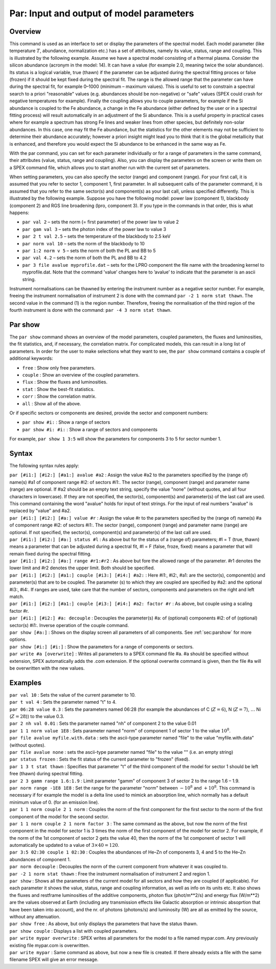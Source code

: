 .. _sec:par:

Par: Input and output of model parameters
=========================================

Overview
~~~~~~~~

This command is used as an interface to set or display the parameters of
the spectral model. Each model parameter (like temperature :math:`T`,
abundance, normalization etc.) has a set of attributes, namely its
value, status, range and coupling. This is illustrated by the following
example. Assume we have a spectral model consisting of a thermal plasma.
Consider the silicon abundance (acronym in the model: 14). It can have a
value (for example 2.0, meaning twice the solar abundance). Its status
is a logical variable, true (thawn) if the parameter can be adjusted
during the spectral fitting proces or false (frozen) if it should be
kept fixed during the spectral fit. The range is the allowed range that
the parameter can have during the spectral fit, for example 0–1000
(minimum – maximum values). This is useful to set to constrain a
spectral search to a priori "reasonable" values (e.g. abundances should
be non-negative) or "safe" values (SPEX could crash for negative
temperatures for example). Finally the coupling allows you to couple
parameters, for example if the Si abundance is coupled to the Fe
abundance, a change in the Fe abundance (either defined by the user or
in a spectral fitting process) will result automatically in an
adjustment of the Si abundance. This is a useful property in practical
cases where for example a spectrum has strong Fe lines and weaker lines
from other species, but definitely non-solar abundances. In this case,
one may fit the Fe abundance, but the statistics for the other elements
may not be sufficient to determine their abundance accurately; however a
priori insight might lead you to think that it is the global metallicity
that is enhanced, and therefore you would expect the Si abundance to be
enhanced in the same way as Fe.

With the par command, you can set for each parameter individually or for
a range of parameters in the same command, their attributes (value,
status, range and coupling). Also, you can display the parameters on the
screen or write them on a SPEX command file, which allows you to start
another run with the current set of parameters.

When setting parameters, you can also specify the sector (range) and
component (range). For your first call, it is assumed that you refer to
sector 1, component 1, first parameter. In all subsequent calls of the
parameter command, it is assumed that you refer to the same sector(s)
and component(s) as your last call, unless specified differently. This
is illustrated by the following example. Suppose you have the following
model: power law (component 1), blackbody (component 2) and RGS line
broadening (lpro, component 3). If you type in the commands in that
order, this is what happens:

-  ``par val 2`` – sets the norm (= first parameter) of the power law to
   value 2

-  ``par gam val 3`` – sets the photon index of the power law to value 3

-  ``par 2 t val 2.5`` – sets the temperature of the blackbody to 2.5 keV

-  ``par norm val 10`` – sets the norm of the blackbody to 10

-  ``par 1:2 norm v 5`` – sets the norm of both the PL and BB to 5

-  ``par val 4.2`` – sets the norm of both the PL and BB to 4.2

-  ``par 3 file avalue myprofile.dat`` – sets for the LPRO component the
   file name with the broadening kernel to myprofile.dat. Note that the
   command ’value’ changes here to ’avalue’ to indicate that the
   parameter is an ascii string.

Instrument normalisations can be thawned by entering the instrument
number as a negative sector number. For example, freeing the instrument
normalisation of instrument 2 is done with the command
``par -2 1 norm stat thawn``. The second value in the command (1) is the
region number. Therefore, freeing the normalisation of the third region
of the fourth instrument is done with the command:
``par -4 3 norm stat thawn``.

.. _sec:parshow:

Par show
~~~~~~~~

The ``par show`` command shows an overview of the model parameters,
coupled parameters, the fluxes and luminosities, the fit statistics,
and, if necessary, the correlation matrix. For complicated models,
this can result in a long list of parameters. In order for the user
to make selections what they want to see, the ``par show`` command
contains a couple of additional keywords:

- ``free`` : Show only free parameters.

- ``couple`` : Show an overview of the coupled parameters.

- ``flux`` : Show the fluxes and luminosities.

- ``stat`` : Show the best-fit statistics.

- ``corr`` : Show the correlation matrix.

- ``all`` : Show all of the above.

Or if specific sectors or components are desired, provide the sector
and component numbers:

- ``par show #i:`` : Show a range of sectors
- ``par show #i: #i:`` : Show a range of sectors and components

For example, ``par show 1 3:5`` will show the parameters for components 3 to 5 for
sector number 1.

Syntax
~~~~~~

The following syntax rules apply:

| ``par [#i1:] [#i2:] [#a1:] avalue #a2`` : Assign the value #a2 to the
  parameters specified by the (range of) name(s) #a1 of component range
  #i2: of sectors #i1:. The sector (range), component (range) and
  parameter name (range) are optional. If #a2 should be an empty text
  string, specify the value "none" (without quotes, and all four
  characters in lowercase). If they are not specified, the sector(s),
  component(s) and parameter(s) of the last call are used. This command
  containing the word "avalue" holds for input of text strings. For the
  input of real numbers "avalue" is replaced by "value" and #a2.
| ``par [#i1:] [#i2:] [#a:] value #r`` : Assign the value #r to the
  parameters specified by the (range of) name(s) #a of component range
  #i2: of sectors #i1:. The sector (range), component (range) and
  parameter name (range) are optional. If not specified, the sector(s),
  component(s) and parameter(s) of the last call are used.
| ``par [#i1:] [#i2:] [#a:] status #l`` : As above but for the status of
  a (range of) parameters; #l = T (true, thawn) means a parameter that
  can be adjusted during a spectral fit, #l = F (false, froze, fixed)
  means a parameter that will remain fixed during the spectral fitting.
| ``par [#i1:] [#i2:] [#a:] range #r1:#r2`` : As above but fore the
  allowed range of the parameter. #r1 denotes the lower limit and #r2
  denotes the upper limit. Both should be specified.
| ``par [#i1:] [#i2:] [#a1:] couple [#i3:] [#i4:] #a2:`` : Here #i1:,
  #i2:, #a1: are the sector(s), component(s) and parameter(s) that are
  to be coupled. The parameter (s) to which they are coupled are
  specified by #a2: and the optional #i3:, #i4:. If ranges are used,
  take care that the number of sectors, components and parameters on the
  right and left match.
| ``par [#i1:] [#i2:] [#a1:] couple [#i3:] [#i4:] #a2: factor #r`` : As
  above, but couple using a scaling factor #r.
| ``par [#i1:] [#i2:] #a: decouple`` : Decouples the parameter(s) #a: of
  (optional) components #i2: of of (optional) sector(s) #i1:. Inverse
  operation of the couple command.
| ``par show [#a:]`` : Shows on the display screen all parameters of
  all components. See :ref:`sec:parshow` for more options.
| ``par show [#i:] [#i:]`` : Show the parameters for a range of components
  or sectors.
| ``par write #a [overwrite]`` : Writes all parameters to a SPEX command
  file #a. #a should be specified without extension, SPEX automatically
  adds the .com extension. If the optional overwrite command is given,
  then the file #a will be overwritten with the new values.

Examples
~~~~~~~~

| ``par val 10`` : Sets the value of the current parameter to 10.
| ``par t val 4`` : Sets the parameter named "t" to 4.
| ``par 06:28 value 0.3`` : Sets the parameters named 06:28 (for example
  the abundances of C (:math:`Z=6`), N (:math:`Z=7`), :math:`\ldots` Ni
  (:math:`Z=28`)) to the value 0.3.
| ``par 2 nh val 0.01`` : Sets the parameter named "nh" of component 2
  to the value 0.01
| ``par 1 1 norm value 1E8`` : Sets parameter named "norm" of component
  1 of sector 1 to the value :math:`10^8`.
| ``par file avalue myfile.with.data`` : sets the ascii-type parameter
  named "file" to the value "myfile.with.data" (without quotes).
| ``par file avalue none`` : sets the ascii-type parameter named "file"
  to the value "" (i.e. an empty string)
| ``par status frozen`` : Sets the fit status of the current parameter
  to "frozen" (fixed).
| ``par 1 3 t stat thawn`` : Specifies that parameter "t" of the third
  component of the model for sector 1 should be left free (thawn) during
  spectral fitting.
| ``par 2 3 gamm range 1.6:1.9`` : Limit parameter "gamm" of component 3
  of sector 2 to the range 1.6 – 1.9.
| ``par norm range -1E8 1E8`` : Set the range for the parameter "norm"
  between :math:`-10^{8}` and :math:`+10^{8}`. This command is necessary
  if for example the model is a delta line used to mimick an absorption
  line, which normally has a default minimum value of 0. (for an
  emission line).
| ``par 1 1 norm couple 2 1 norm`` : Couples the norm of the first
  component for the first sector to the norm of the first component of
  the model for the second sector.
| ``par 1 1 norm couple 2 1 norm factor 3`` : The same command as the
  above, but now the norm of the first component in the model for sector
  1 is 3 times the norm of the first component of the model for sector
  2. For example, if the norm of the 1st component of sector 2 gets the
  value 40, then the norm of the 1st component of sector 1 will
  automatically be updated to a value of :math:`3\times 40 = 120`.
| ``par 3:5 02:30 couple 1 02:30`` : Couples the abundances of He–Zn of
  components 3, 4 and 5 to the He–Zn abundances of component 1.
| ``par norm decouple`` : Decouples the norm of the current component
  from whatever it was coupled to.
| ``par -2 1 norm stat thawn`` : Free the instrument normalisation of
  instrument 2 and region 1.
| ``par show`` : Shows all the parameters of the current model for all
  sectors and how they are coupled (if applicable). For each parameter
  it shows the value, status, range and coupling information, as well as
  info on its units etc. It also shows the fluxes and restframe
  luminosities of the additive components, photon flux (phot/m**2/s) and
  energy flux (W/m**2) are the values observed at Earth (including any
  transmission effects like Galactic absorption or intrinsic absoprtion
  that have been taken into account), and the nr. of photons (photons/s)
  and luminosity (W) are all as emitted by the source, without any
  attenuation.
| ``par show free`` : As above, but only displays the parameters that
  have the status thawn.
| ``par show couple`` : Displays a list with coupled parameters.
| ``par write mypar overwrite`` : SPEX writes all parameters for the
  model to a file named mypar.com. Any previously existing file
  mypar.com is overwritten.
| ``par write mypar`` : Same command as above, but now a new file is
  created. If there already exists a file with the same filename
  SPEX will give an error message.
